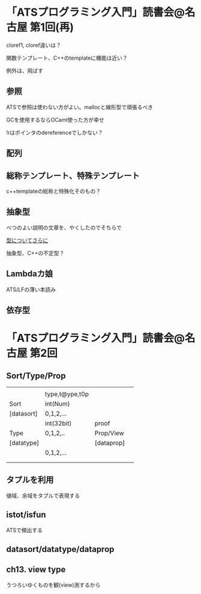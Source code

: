

* 「ATSプログラミング入門」読書会@名古屋 第1回(再)

  cloref1, cloref違いは？
  
  関数テンプレート、C++のtemplateに機能は近い？
  
  例外は、飛ばす

** 参照
   
   ATSで参照は使わない方がよい。mallocと線形型で頑張るべき
   
   GCを使用するならOCaml使った方が幸せ

   !rはポインタのdereferenceでしかない？

** 配列
   

** 総称テンプレート、特殊テンプレート
   
   c++templateの総称と特殊化そのもの？
   
** 抽象型

   べつのよい説明の文章を、やくしたのでそちらで

   [[https://github.com/jats-ug/translate/blob/master/Web/blog.steinwaywu.com/more-on-types.md][型についてさらに]]

   抽象型、C++の不定型？


** Lambdaカ娘

   ATS/LFの薄い本読み

** 依存型

   
* 「ATSプログラミング入門」読書会@名古屋 第2回

** Sort/Type/Prop

   |            |                |            |   |
   |            | type,t@ype,t0p |            |   |
   | Sort       | int(Num)       |            |   |
   | [datasort] | 0,1,2,...      |            |   |
   |------------+----------------+------------+---|
   |            | int(32bit)     | proof      |   |
   | Type       | 0,1,2,..       | Prop/View  |   |
   | [datatype] |                | [dataprop] |   |
   |------------+----------------+------------+---|
   |            | 0,1,2,...      |            |   |
   |            |                |            |   |
   |            |                |            |   |
   
** タプルを利用

   値域、余域をタプルで表現する
   
** istot/isfun

   ATSで頻出する

** datasort/datatype/dataprop

** ch13. view type

   うつろいゆくものを観(view)測するから
